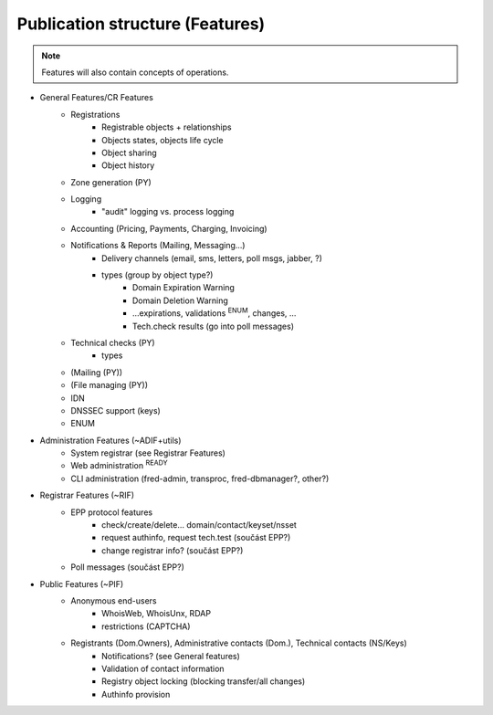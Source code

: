 
.. _FRED-Features-structure:

Publication structure (Features)
================================

.. Note:: Features will also contain concepts of operations.


* General Features/CR Features
   * Registrations
      * Registrable objects + relationships
      * Objects states, objects life cycle
      * Object sharing
      * Object history
   * Zone generation (PY)
   * Logging
      * "audit" logging vs. process logging
   * Accounting (Pricing, Payments, Charging, Invoicing)
   * Notifications & Reports (Mailing, Messaging...)
      * Delivery channels (email, sms, letters, poll msgs, jabber, ?)
      * types (group by object type?)
         * Domain Expiration Warning
         * Domain Deletion Warning
         * ...expirations, validations :sup:`ENUM`, changes, ...
         * Tech.check results (go into poll messages)
   * Technical checks (PY)
      * types
   * (Mailing (PY))
   * (File managing (PY))
   * IDN
   * DNSSEC support (keys)
   * ENUM

* Administration Features (~ADIF+utils)
   * System registrar (see Registrar Features)
   * Web administration :sup:`READY`
   * CLI administration (fred-admin, transproc, fred-dbmanager?, other?)

* Registrar Features (~RIF)
   * EPP protocol features
      * check/create/delete... domain/contact/keyset/nsset
      * request authinfo, request tech.test (součást EPP?)
      * change registrar info? (součást EPP?)
   * Poll messages (součást EPP?)

* Public Features (~PIF)
   * Anonymous end-users
      * WhoisWeb, WhoisUnx, RDAP
      * restrictions (CAPTCHA)
   * Registrants (Dom.Owners), Administrative contacts (Dom.), Technical contacts (NS/Keys)
      * Notifications? (see General features)
      * Validation of contact information
      * Registry object locking (blocking transfer/all changes)
      * Authinfo provision
